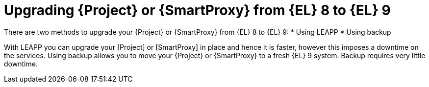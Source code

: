 [id="upgrading_{project-context}_or_proxy_from_el8to9_{context}"]
= Upgrading {Project} or {SmartProxy} from {EL} 8 to {EL} 9

There are two methods to upgrade your {Project} or {SmartProxy} from {EL} 8 to {EL} 9:
* Using LEAPP
* Using backup

With LEAPP you can upgrade your [Project] or [SmartProxy] in place and hence it is faster, however this imposes a downtime on the services.
Using backup allows you to move your {Project} or {SmartProxy} to a fresh {EL} 9 system.
Backup requires very little downtime.
